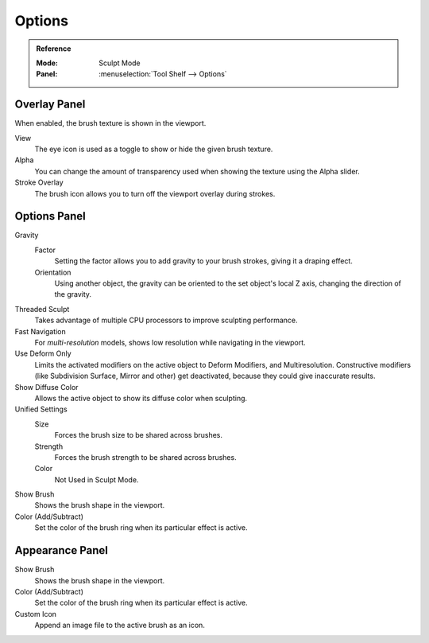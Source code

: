 
*******
Options
*******

.. admonition:: Reference
   :class: refbox

   :Mode:      Sculpt Mode
   :Panel:     :menuselection:`Tool Shelf --> Options`


Overlay Panel
=============

When enabled, the brush texture is shown in the viewport.

View
   The eye icon is used as a toggle to show or hide the given brush texture.
Alpha
   You can change the amount of transparency used when showing the texture using
   the Alpha slider.
Stroke Overlay
   The brush icon allows you to turn off the viewport overlay during strokes.


Options Panel
=============

Gravity
   Factor
      Setting the factor allows you to add gravity to your brush strokes,
      giving it a draping effect.
   Orientation
      Using another object, the gravity can be oriented to the set object's local
      Z axis, changing the direction of the gravity.
Threaded Sculpt
   Takes advantage of multiple CPU processors to improve sculpting performance.
Fast Navigation
   For *multi-resolution* models, shows low resolution while navigating in the viewport.
Use Deform Only
   Limits the activated modifiers on the active object to Deform Modifiers, and Multiresolution.
   Constructive modifiers (like Subdivision Surface, Mirror and other) get deactivated,
   because they could give inaccurate results.
Show Diffuse Color
   Allows the active object to show its diffuse color when sculpting.
Unified Settings
   Size
      Forces the brush size to be shared across brushes.
   Strength
      Forces the brush strength to be shared across brushes.
   Color
      Not Used in Sculpt Mode.
Show Brush
   Shows the brush shape in the viewport.
Color (Add/Subtract)
   Set the color of the brush ring when its particular effect is active.


Appearance Panel
================

Show Brush
   Shows the brush shape in the viewport.
Color (Add/Subtract)
   Set the color of the brush ring when its particular effect is active.
Custom Icon
   Append an image file to the active brush as an icon.
